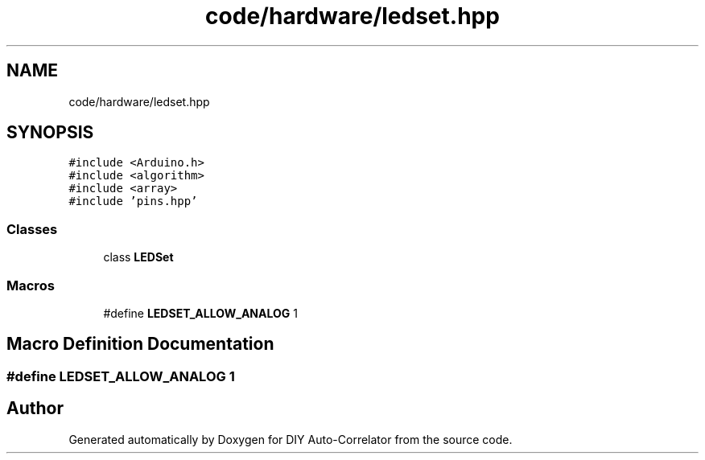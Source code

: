 .TH "code/hardware/ledset.hpp" 3 "Fri Sep 3 2021" "Version 1.0" "DIY Auto-Correlator" \" -*- nroff -*-
.ad l
.nh
.SH NAME
code/hardware/ledset.hpp
.SH SYNOPSIS
.br
.PP
\fC#include <Arduino\&.h>\fP
.br
\fC#include <algorithm>\fP
.br
\fC#include <array>\fP
.br
\fC#include 'pins\&.hpp'\fP
.br

.SS "Classes"

.in +1c
.ti -1c
.RI "class \fBLEDSet\fP"
.br
.in -1c
.SS "Macros"

.in +1c
.ti -1c
.RI "#define \fBLEDSET_ALLOW_ANALOG\fP   1"
.br
.in -1c
.SH "Macro Definition Documentation"
.PP 
.SS "#define LEDSET_ALLOW_ANALOG   1"

.SH "Author"
.PP 
Generated automatically by Doxygen for DIY Auto-Correlator from the source code\&.
